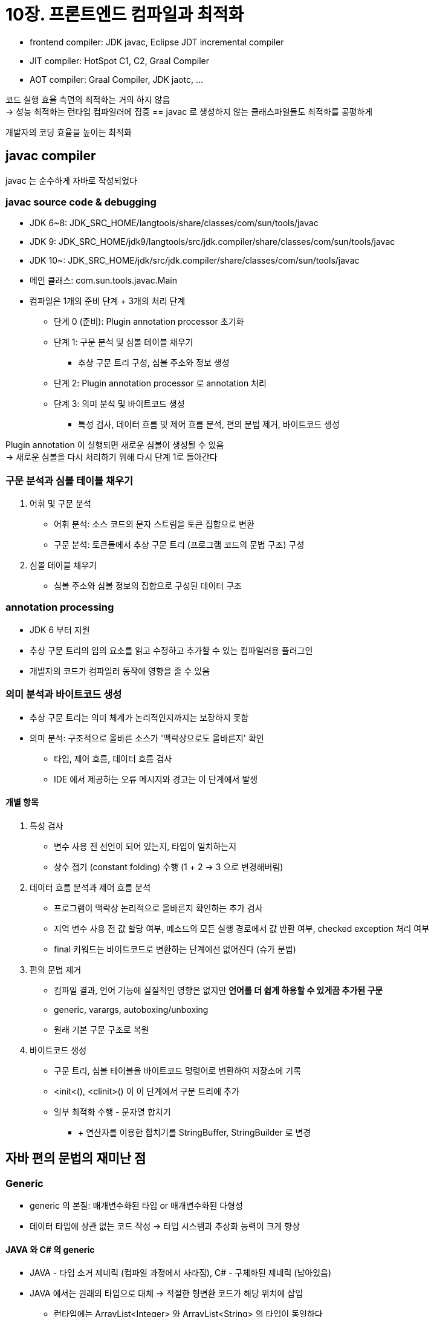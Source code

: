 = 10장. 프론트엔드 컴파일과 최적화

* frontend compiler: JDK javac, Eclipse JDT incremental compiler
* JIT compiler: HotSpot C1, C2, Graal Compiler
* AOT compiler: Graal Compiler, JDK jaotc, ...

코드 실행 효율 측면의 최적화는 거의 하지 않음 +
-> 성능 최적화는 런타임 컴파일러에 집중 == javac 로 생성하지 않는 클래스파일들도 최적화를 공평하게

개발자의 코딩 효율을 높이는 최적화

== javac compiler

javac 는 순수하게 자바로 작성되었다

=== javac source code & debugging

* JDK 6~8: JDK_SRC_HOME/langtools/share/classes/com/sun/tools/javac
* JDK 9: JDK_SRC_HOME/jdk9/langtools/src/jdk.compiler/share/classes/com/sun/tools/javac
* JDK 10~: JDK_SRC_HOME/jdk/src/jdk.compiler/share/classes/com/sun/tools/javac
* 메인 클래스: com.sun.tools.javac.Main
* 컴파일은 1개의 준비 단계 + 3개의 처리 단계
** 단계 0 (준비): Plugin annotation processor 초기화
** 단계 1: 구문 분석 및 심볼 테이블 채우기
*** 추상 구문 트리 구성, 심볼 주소와 정보 생성
** 단계 2: Plugin annotation processor 로 annotation 처리
** 단계 3: 의미 분석 및 바이트코드 생성
*** 특성 검사, 데이터 흐름 및 제어 흐름 분석, 편의 문법 제거, 바이트코드 생성

Plugin annotation 이 실행되면 새로운 심볼이 생성될 수 있음 +
-> 새로운 심볼을 다시 처리하기 위해 다시 단계 1로 돌아간다

=== 구문 분석과 심볼 테이블 채우기

. 어휘 및 구문 분석
** 어휘 분석: 소스 코드의 문자 스트림을 토큰 집합으로 변환
** 구문 분석: 토큰들에서 추상 구문 트리 (프로그램 코드의 문법 구조) 구성
. 심볼 테이블 채우기
** 심볼 주소와 심볼 정보의 집합으로 구성된 데이터 구조

=== annotation processing

* JDK 6 부터 지원
* 추상 구문 트리의 임의 요소를 읽고 수정하고 추가할 수 있는 컴파일러용 플러그인
* 개발자의 코드가 컴파일러 동작에 영향을 줄 수 있음

=== 의미 분석과 바이트코드 생성

* 추상 구문 트리는 의미 체계가 논리적인지까지는 보장하지 못함
* 의미 분석: 구조적으로 올바른 소스가 '맥락상으로도 올바른지' 확인
** 타입, 제어 흐름, 데이터 흐름 검사
** IDE 에서 제공하는 오류 메시지와 경고는 이 단계에서 발생

==== 개별 항목

. 특성 검사
** 변수 사용 전 선언이 되어 있는지, 타입이 일치하는지
** 상수 접기 (constant folding) 수행 (1 + 2 -> 3 으로 변경해버림)
. 데이터 흐름 분석과 제어 흐름 분석
** 프로그램이 맥락상 논리적으로 올바른지 확인하는 추가 검사
** 지역 변수 사용 전 값 할당 여부, 메소드의 모든 실행 경로에서 값 반환 여부, checked exception 처리 여부
** final 키워드는 바이트코드로 변환하는 단계에선 없어진다 (슈가 문법)
. 편의 문법 제거
** 컴파일 결과, 언어 기능에 실질적인 영향은 없지만 **언어를 더 쉽게 하용할 수 있게끔 추가된 구문**
** generic, varargs, autoboxing/unboxing
** 원래 기본 구문 구조로 복원
. 바이트코드 생성
** 구문 트리, 심볼 테이블을 바이트코드 명령어로 변환하여 저장소에 기록
** <init<(), <clinit>() 이 이 단계에서 구문 트리에 추가
** 일부 최적화 수행 - 문자열 합치기
*** + 연산자를 이용한 합치기를 StringBuffer, StringBuilder 로 변경

== 자바 편의 문법의 재미난 점

=== Generic

* generic 의 본질: 매개변수화된 타입 or 매개변수화된 다형성
* 데이터 타입에 상관 없는 코드 작성 -> 타입 시스템과 추상화 능력이 크게 향상

==== JAVA 와 C# 의 generic

* JAVA - 타입 소거 제네릭 (컴파일 과정에서 사라짐), C# - 구체화된 제네릭 (남아있음)
* JAVA 에서는 원래의 타입으로 대체 -> 적절한 형변환 코드가 해당 위치에 삽입
** 런타임에는 ArrayList<Integer> 와 ArrayList<String> 의 타입이 동일하다
* 성능도 별로다 (타입 박싱)

==== generic 의 역사적 배경

* generic 을 쓰지 않은 코드와 완벽하게 상호 운용되어야 하는 '바이너리 하위 호환성' 이 까다로운 제약
** 전에 없던 제약이 갑자기 추가되어서는 안된다
* generic 이 없던 시대의 배열, collection 도 타입이 다른 원소들을 저장할 수 있었음
* 기존 호환을 지키는 2가지 방법 중 2을 채택 (C# 은 1을 채택)
.. generic 이 필요한 타입 중 일부는 그대로 두고, generic 버전을 따로 추가
.. generic 이 필요한 모든 기존 타입을 generic 버전으로 변경
* 이미 한 차례 기존 collection 을 놔둔 채 새로운 버전을 추가한 이력이 있었음

==== type erasure

* 원시 타입: 타입이 같은 모든 generic instance 의 공통 상위 타입
* 원시 타입을 어떻게 구현하는가?
.. 원시 타입에서 파생되는 generic 타입을 JVM 이 런타임에 자동으로 생성하거나
.. generic 타입을 원시 타입으로 변환 -> 필요한 형변환 코드를 추가
* 단점들
.. primitive type 지원에 문제
*** int, long, Object 사이의 직접적인 형 변환을 지원하지 않음 -> 무조건 wrapper class 로 boxing/unboxing
*** 엄청난 수의 wrapper class 생성 & boxing/unboxing -> 속도 저하
.. 런타임에 generic 타입을 알 수 없어서 일부 코드가 장황해짐
* generic 클래스 타입에서 입력 매개 변수를 얻는 방법 등의 새로운 요구사항
** Signature, LocalVariableTypeTable 같은 새로운 속성 추가
** Signature: 메소드 시그니처를 바이트코드 수준에서 저장 (매개변수화된 타입에 관한 정보까지 포함)

==== 값 타입과 앞으로의 제네릭

* valhalla 프로젝트
** generic 타입을 인스턴스화하거나 호환성을 위해 타입 소거 방식을 유지할 수 있음
** 타입 소거를 유지하더라도 generic 매개변수화 타입이 완전히 지워지지 않도록 선택할 수도 있음
* value 타입을 언어 수준에서 지원
** ref 타입과 동일하게 생성자, 메소드, 속성 필드를 가질 수 있음
** 할당 시 값 전체가 복사
** 인스턴스가 메소드의 호출 스택에 쉽게 할당됨 -> 메소드 종료 시 자동 해제되어 GC 에 영향을 주지 않음
* value 와 primitive 키워드를 추가할 예정

=== autoboxing/unboxing, enhanced for loop

=== conditional compile

if 상수 조건을 살펴서 바로 제거

기타 문법들: inner class, enum, assert, number literal, switch enum/string, try-with-resources, lambda expression, text block